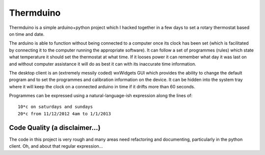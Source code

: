 Thermduino
==========

Thermduino is a simple arduino+python project which I hacked together in a few
days to set a rotary thermostat based on time and date.

The arduino is able to function without being connected to a computer once its
clock has been set (which is facilitated by connecting it to the computer running
the appropriate software). It can follow a set of programmes (rules) which state
what temperature it should set the thermostat at what time. If it looses power
it can remember what day it was last on and without computer assistance it will
do as best it can with its inaccurate time information.

The desktop client is an (extremely messily coded) wxWidgets GUI which provides
the ability to change the default program and to set the programmes and
calibration information on the device. It can be hidden into the system tray
where it will keep the clock on a connected arduino in time if it drifts more
than 60 seconds.

Programmes can be expressed using a natural-language-ish expression along the
lines of::
	
	10*c on saturdays and sundays
	20*c from 11/12/2012 4am to 1/1/2013

Code Quality (a disclaimer...)
------------------------------

The code in this project is very rough and many areas need refactoring and
documenting, particularly in the python client. Oh, and about that regular
expression...



